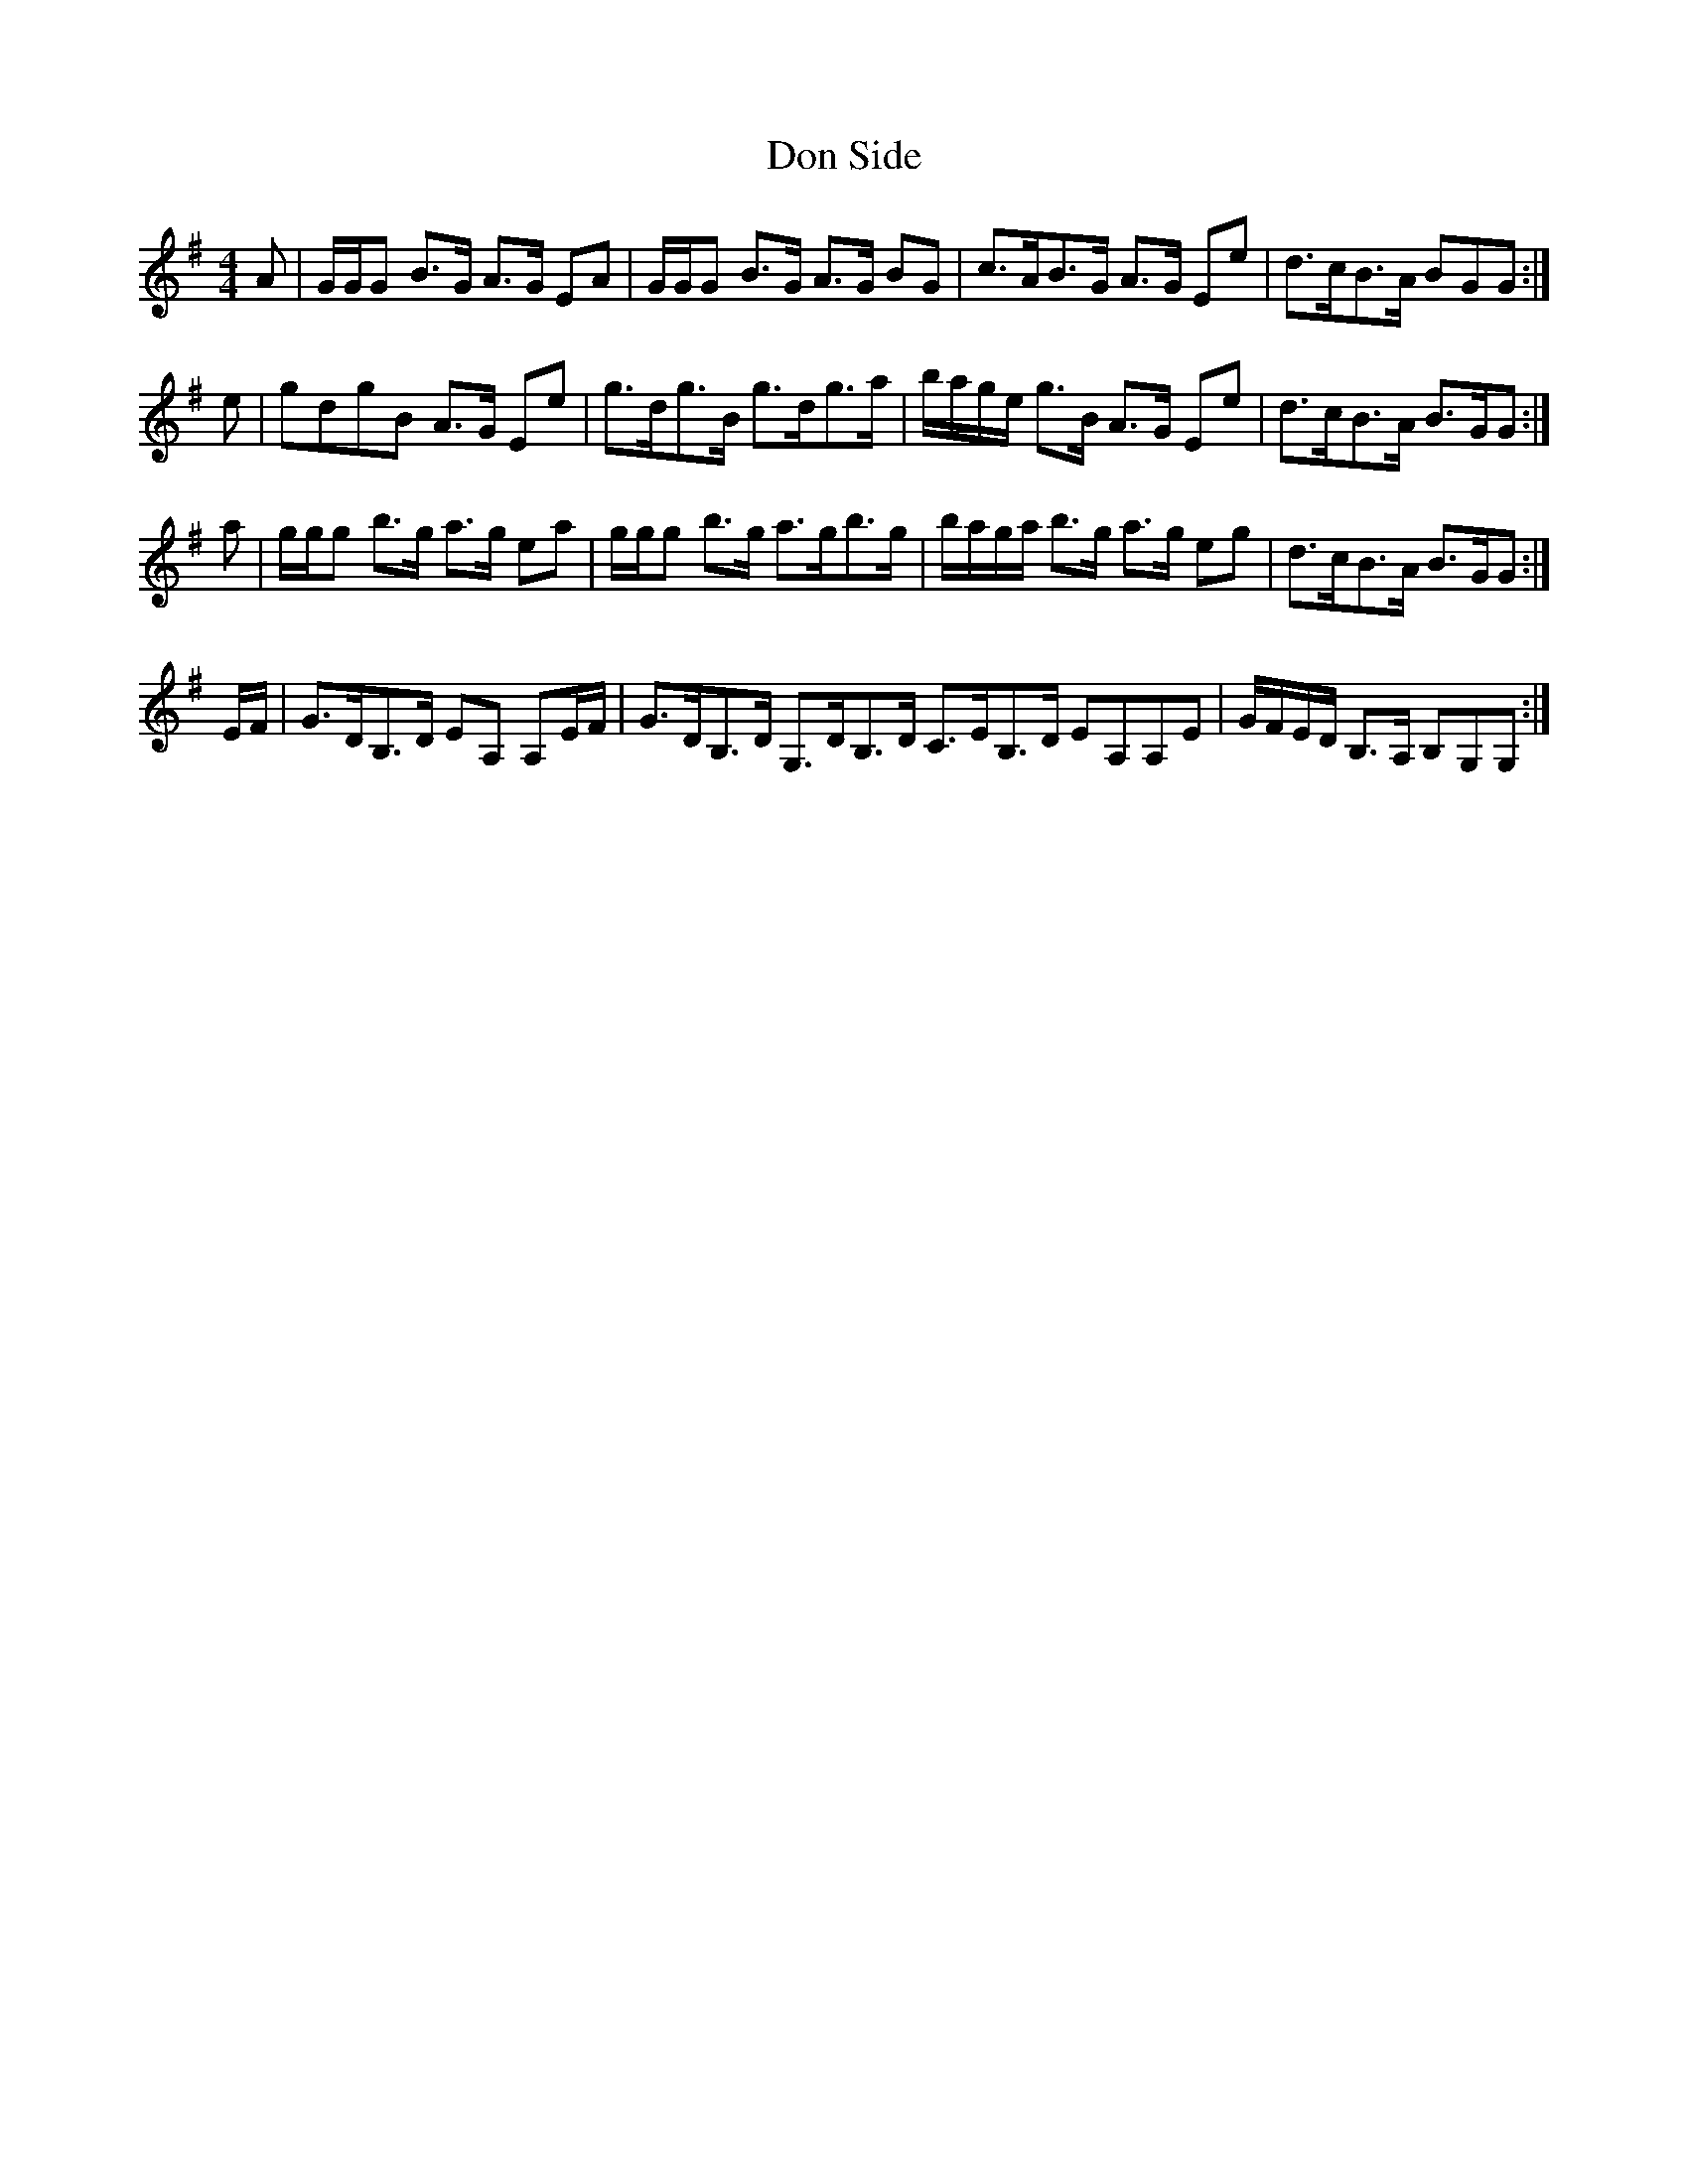 X: 10343
T: Don Side
R: strathspey
M: 4/4
K: Gmajor
A|G/G/G B>G A>G EA|G/G/G B>G A>G BG|c>AB>G A>G Ee|d>cB>A BGG:|
e|gdgB A>G Ee|g>dg>B g>dg>a|b/a/g/e/ g>B A>G Ee|d>cB>A B>GG:|
a|g/g/g b>g a>g ea|g/g/g b>g a>gb>g|b/a/g/a/ b>g a>g eg|d>cB>A B>GG:|
E/F/|G>DB,>D EA, A,E/F/|G>DB,>D G,>DB,>D C>EB,>D EA,A,E|G/F/E/D/ B,>A, B,G,G,:|

